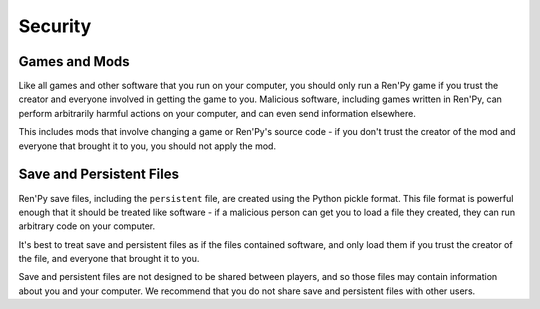 Security
========

Games and Mods
--------------

Like all games and other software that you run on your computer, you should
only run a Ren'Py game if you trust the creator and everyone involved in
getting the game to you. Malicious software, including games written in
Ren'Py, can perform arbitrarily harmful actions on your computer, and can
even send information elsewhere.

This includes mods that involve changing a game or Ren'Py's source code -
if you don't trust the creator of the mod and everyone that brought it
to you, you should not apply the mod.

Save and Persistent Files
-------------------------

Ren'Py save files, including the ``persistent`` file, are created using
the Python pickle format. This file format is powerful enough that it
should be treated like software - if a malicious person can get you to
load a file they created, they can run arbitrary code on your computer.

It's best to treat save and persistent files as if the files contained
software, and only load them if you trust the creator of the file, and
everyone that brought it to you.

Save and persistent files are not designed to be shared between players,
and so those files may contain information about you and your computer.
We recommend that you do not share save and persistent files with
other users.
